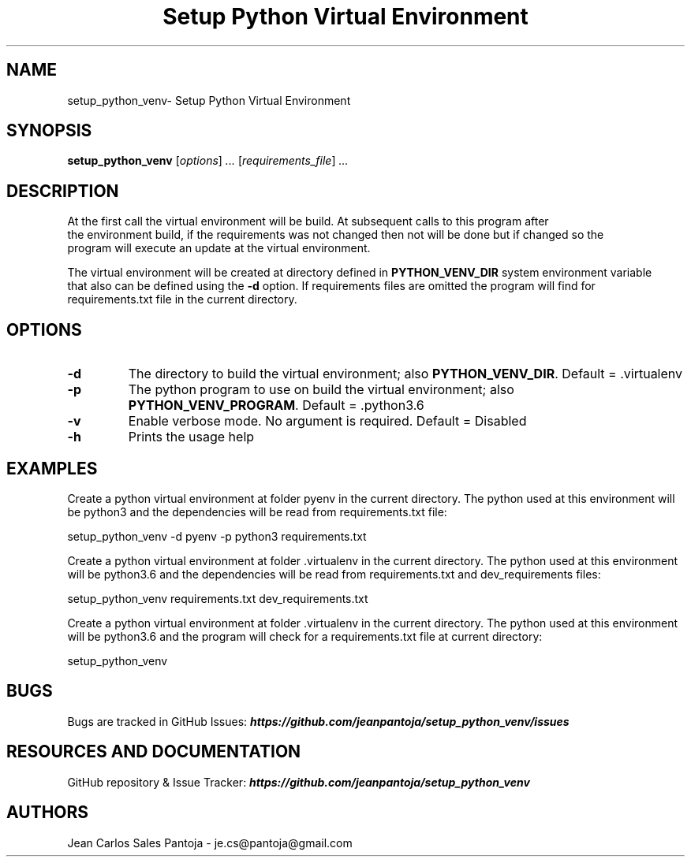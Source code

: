 .TH "Setup Python Virtual Environment" 1 2017 setup_python_venv setup_python_venv

.\" This is a man page comment.

.\" Man page syntax (actually roff syntax) is somewhat obscure, but the
.\" important part is is that .<letter> specifies <letter>'s syntax for that
.\" line, and \f<letter> specifies it for the characters that follow.

.\" .B   Bold line
.\" .I   Italic line (Rendered as underlined text in terminals)
.\" .BI  Alternating bold/italics without spaces between arguments.
.\"      Use `\ ` to include an "unpaddable" (literal) space in the output.
.\" .RI  Alternating roman/italic

.\" See http://liw.fi/manpages/ for an overview, or http://www.troff.org/54.pdf
.\" for detailed language reference.

.\" Macro to display an underlined URL in bold
.de ur
.nr CF \\n(.f
.ft 4
\\$1
.ft \\n(CF
..


.SH NAME

setup_python_venv\- Setup Python Virtual Environment

.SH SYNOPSIS

.B setup_python_venv
.RI [ options ]
.I ...
.RI [ requirements_file ]
.I ...
.br

.SH DESCRIPTION
    At the first call the virtual environment will be build. At subsequent calls to this program after
    the environment build, if the requirements was not changed then not will be done but if changed so the
    program will execute an update at the virtual environment.

    The virtual environment will be created at directory defined in
.BR PYTHON_VENV_DIR " system environment variable "
    that also can be defined using the
.BR -d " option. If requirements files are omitted the program will find for"
    requirements.txt file in the current directory.

.SH OPTIONS

.TP
.B \-d
The directory to build the virtual environment; also
.BR PYTHON_VENV_DIR ". Default = .virtualenv"

.TP
.B \-p
The python program to use on build the virtual environment; also
.BR PYTHON_VENV_PROGRAM ". Default = .python3.6"

.TP
.B \-v
Enable verbose mode. No argument is required. Default = Disabled

.TP
.B \-h
Prints the usage help

.SH EXAMPLES
    Create a python virtual environment at folder pyenv in the current directory.
The python used at this environment will be python3 and the dependencies will be
read from requirements.txt file:

    setup_python_venv -d pyenv -p python3 requirements.txt

    Create a python virtual environment at folder .virtualenv in the current directory.
The python used at this environment will be python3.6 and the dependencies will be
read from requirements.txt and dev_requirements files:

    setup_python_venv requirements.txt dev_requirements.txt


    Create a python virtual environment at folder .virtualenv in the current directory.
The python used at this environment will be python3.6 and the program will check
for a requirements.txt file at current directory:

    setup_python_venv



.SH BUGS
Bugs are tracked in GitHub Issues:
.ur https://github.com/jeanpantoja/setup_python_venv/issues

.SH RESOURCES AND DOCUMENTATION

GitHub repository & Issue Tracker:
.ur https://github.com/jeanpantoja/setup_python_venv

.SH AUTHORS
Jean Carlos Sales Pantoja - je.cs@pantoja@gmail.com
